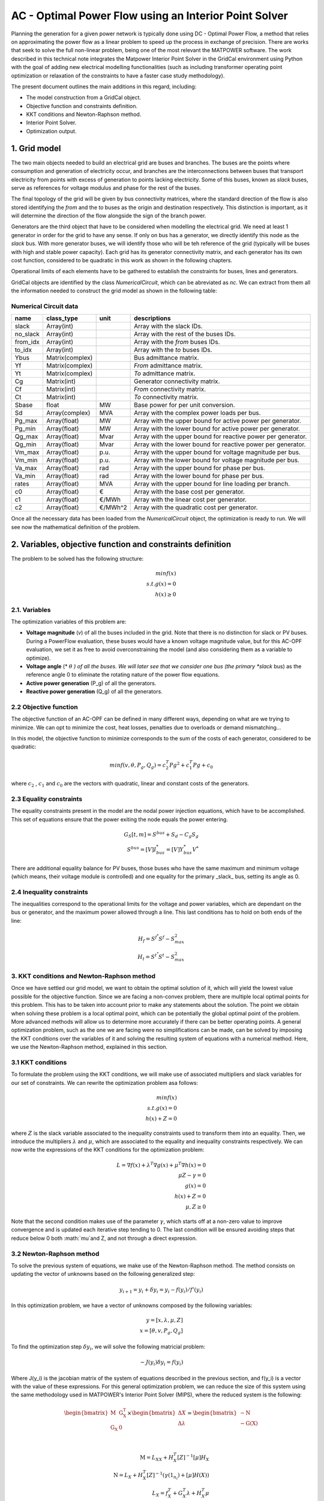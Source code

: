 AC - Optimal Power Flow using an Interior Point Solver
==========================================================

Planning the generation for a given power network is typically done using DC - Optimal Power Flow, a method that relies on approximating the power flow as a linear problem to speed up the process in exchange of precision.
There are works that seek to solve the full non-linear problem, being one of the most relevant the MATPOWER software. The work described in this technical note integrates the Matpower Interior Point Solver in the GridCal environment using Python with the goal of adding new electrical modelling functionalities (such as including transformer operating point optimization or relaxation of the constraints to have a faster case study methodology).

The present document outlines the main additions in this regard, including:

- The model construction from a GridCal object.
- Objective function and constraints definition.
- KKT conditions and Newton-Raphson method.
- Interior Point Solver.
- Optimization output.

1. Grid model
---------------
The two main objects needed to build an electrical grid are buses and branches. The buses are the points where consumption and generation of electricity occur, and branches are the interconnections between buses that transport electricity from points with excess of generation to points lacking electricity. Some of this buses, known as *slack* buses, serve as references for voltage modulus and phase for the rest of the buses.

The final topology of the grid will be given by bus connectivity matrices, where the standard direction of the flow is also stored identifying the *from* and the *to* buses as the origin and destination respectively. This distinction is important, as it will determine the direction of the flow alongside the sign of the branch power.

Generators are the third object that have to be considered when modelling the electrical grid. We need at least 1 generator in order for the grid to have any sense. If only on bus has a generator, we directly identify this node as the *slack* bus. With more generator buses, we will identify those who will be teh reference of the grid (typically will be buses with high and stable power capacity).
Each grid has its generator connectivity matrix, and each generator has its own cost function, considered to be quadratic in this work as shown in the following chapters.

Operational limits of each elements have to be gathered to establish the constraints for buses, lines and generators.

GridCal objects are identified by the class *NumericalCircuit*, which can be abreviated as *nc*. We can extract from them all the information needed to construct the grid model as shown in the following table:

Numerical Circuit data
^^^^^^^^^^^^^^^^^^^^^^^^^^^^^^^^^^^^^^^^^^^^^^^^^^^^^^^^^^^^

.. table::

    =============  ================  ========  ================================================
        name          class_type       unit                      descriptions                  
    =============  ================  ========  ================================================
    slack          Array(int)                  Array with the slack IDs.
    no_slack       Array(int)                  Array with the rest of the buses IDs.
    from_idx       Array(int)                  Array with the *from* buses IDs.
    to_idx         Array(int)                  Array with the *to* buses IDs.
    Ybus           Matrix(complex)             Bus admittance matrix.
    Yf             Matrix(complex)             *From* admittance matrix.
    Yt             Matrix(complex)             *To* admittance matrix.
    Cg             Matrix(int)                 Generator connectivity matrix.
    Cf             Matrix(int)                 *From* connectivity matrix.
    Ct             Matrix(int)                 *To* connectivity matrix.
    Sbase          float             MW        Base power for per unit conversion.
    Sd             Array(complex)    MVA       Array with the complex power loads per bus.
    Pg_max         Array(float)      MW        Array with the upper bound for active power per generator.
    Pg_min         Array(float)      MW        Array with the lower bound for active power per generator.
    Qg_max         Array(float)      Mvar      Array with the upper bound for reactive power per generator.
    Qg_min         Array(float)      Mvar      Array with the lower bound for reactive power per generator.
    Vm_max         Array(float)      p.u.      Array with the upper bound for voltage magnitude per bus.
    Vm_min         Array(float)      p.u.      Array with the lower bound for voltage magnitude per bus.
    Va_max         Array(float)      rad       Array with the upper bound for phase per bus.
    Va_min         Array(float)      rad       Array with the lower bound for phase per bus.
    rates          Array(float)      MVA       Array with the upper bound for line loading per branch.
    c0             Array(float)      €         Array with the base cost per generator.
    c1             Array(float)      €/MWh     Array with the linear cost per generator.
    c2             Array(float)      €/MWh^2   Array with the quadratic cost per generator.

    =============  ================  ========  ================================================

Once all the necessary data has been loaded from the *NumericalCircuit* object, the optimization is ready to run. We will see now the mathematical definition of the problem.

2. Variables, objective function and constraints definition
--------------------------
The problem to be solved has the following structure:

.. math::
    min f(x)\\
    s.t.    g(x) = 0\\
            h(x) \geq 0

2.1. Variables
^^^^^^^^^^^^^^^^^^^^^^^^^^^^^^^^^^^^^^^^^^^^^^^^^^^^^^^^^^^^
The optimization variables of this problem are:

* **Voltage magnitude** (*v*) of all the buses included in the grid. Note that there is no distinction for slack or PV buses. During a PowerFlow evaluation, these buses would have a known voltage magnitude value, but for this AC-OPF evaluation, we set it as free to avoid overconstraining the model (and also considering them as a variable to optimize).
* **Voltage angle** (* :math:`\theta` *) of all the buses. We will later see that we consider one bus (the primary *slack* bus) as the reference angle 0 to eliminate the rotating nature of the power flow equations.
* **Active power generation** (P_g) of all the generators.
* **Reactive power generation** (Q_g) of all the generators.


2.2 Objective function
^^^^^^^^^^^^^^^^^^^^^^^^^^^^^^^^^^^^^^^^^^^^^^^^^^^^^^^^^^^^
The objective function of an AC-OPF can be defined in many different ways, depending on what are we trying to minimize. We can opt to minimize the cost, heat losses, penalties due to overloads or demand mismatching...

In this model, the objective function to minimize corresponds to the sum of the costs of each generator, considered to be quadratic:

.. math::

    min f(v, \theta, P_g, Q_g) = c_2^T Pg^2 + c_1^T Pg + c_0

where :math:`c_2` , :math:`c_1` and :math:`c_0` are the vectors with quadratic, linear and constant costs of the generators.

2.3 Equality constraints
^^^^^^^^^^^^^^^^^^^^^^^^^^^^^^^^^^^^^^^^^^^^^^^^^^^^^^^^^^^^
The equality constraints present in the model are the nodal power injection equations, which have to be accomplished. This set of equations ensure that the power exiting the node equals the power entering.

.. math::

    G_{S}[t,m] = S^{bus} + S_d - C_g S_g\\
    S^{bus} = [V]I_{bus}^* = [V]Y_{bus}^* V^*

There are additional equality balance for PV buses, those buses who have the same maximum and minimum voltage (which means, their voltage module is controlled) and one equality for the primary _slack_ bus, setting its angle as 0.

2.4 Inequality constraints
^^^^^^^^^^^^^^^^^^^^^^^^^^^^^^^^^^^^^^^^^^^^^^^^^^^^^^^^^^^^
The inequalities correspond to the operational limits for the voltage and power variables, which are dependant on the bus or generator, and the maximum power allowed through a line. This last conditions has to hold on both ends of the line:

.. math::

    H_{f} = S^{f^{*}} S^{f} - S_{max}^2\\
    H_{t} = S^{t^{*}} S^{t} - S_{max}^2


3. KKT conditions and Newton-Raphson method
^^^^^^^^^^^^^^^^^^^^^^^^^^^^^^^^^^^^^^^^^^^^^^^^^^^^^^^^^^^^
Once we have settled our grid model, we want to obtain the optimal solution of it, which will yield the lowest value possible for the objective function. Since we are facing a non-convex problem, there are multiple local optimal points for this problem. This has to be taken into account prior to make any statements about the solution. The point we obtain when solving these problem is a local optimal point, which can be potentially the global optimal point of the problem. More advanced methods will allow us to determine more accurately if there can be better operating points.
A general optimization problem, such as the one we are facing were no simplifications can be made, can be solved by imposing the KKT conditions over the variables of it and solving the resulting system of equations with a numerical method. Here, we use the Newton-Raphson method, explained in this section.

3.1 KKT conditions
^^^^^^^^^^^^^^^^^^^^^^^^^^^^^^^^^^^^^^^^^^^^^^^^^^^^^^^^^^^^
To formulate the problem using the KKT conditions, we will make use of associated multipliers and slack variables for our set of constraints. We can rewrite the optimization problem asa follows:


.. math::
    min f(x)\\
    s.t.    g(x) = 0\\
            h(x) + Z = 0
where :math:`Z` is the slack variable associated to the inequality constraints used to transform them into an equality. Then, we introduce the multipliers :math:`\lambda` and :math:`\mu`, which are associated to the equality and inequality constraints respectively. We can now write the expressions of the KKT conditions for the optimization problem:


.. math::
    L = \nabla f(x) + \lambda^T \nabla g(x) + \mu^T \nabla h(x) = 0 \\
    \mu Z - \gamma = 0  \\
    g(x) = 0 \\
    h(x) + Z = 0\\
    \mu, Z \geq 0

Note that the second condition makes use of the parameter :math:`\gamma`, which starts off at a non-zero value to improve convergence and is updated each iterative step tending to 0.
The last condition will be ensured avoiding steps that reduce below 0 both :math:`\mu`and Z, and not through a direct expression.

3.2 Newton-Raphson method
^^^^^^^^^^^^^^^^^^^^^^^^^^^^^^^^^^^^^^^^^^^^^^^^^^^^^^^^^^^^
To solve the previous system of equations, we make use of the Newton-Raphson method. The method consists on updating the vector of unknowns based on the following generalized step:

.. math::
    y_{i+1}  = y_i + \delta y_i = y_i - f(y_i)/f'(y_i)

In this optimization problem, we have a vector of unknowns composed by the following variables:

.. math::
    y = [x, \lambda, \mu, Z] \\
    x = [\theta, v, P_g, Q_g]

To find the optimization step :math:`\delta y_i`, we will solve the following matricial problem:

.. math::
    -J(y_i) \delta y_i = f(y_i)

Where J(y_i) is the jacobian matrix of the system of equations described in the previous section, and f(y_i) is a vector with the value of these expressions.
For this general optimization problem, we can reduce the size of this system using the same methodology used in MATPOWER's Interior Point Solver (MIPS), where the reduced system is the following:

.. math::

    \begin{bmatrix}
    \textbf{M} & \textbf{G_{X}^T} \\
    \textbf{G_{X}} & \textbf{0} \\
    \end{bmatrix}
    \times
    \begin{bmatrix}
    \Delta X\\
    \Delta \lambda \\
    \end{bmatrix}
    =
    \begin{bmatrix}
    - \textbf{N}\\
    - \textbf{G(X)}\\
    \end{bmatrix} \\

    \textbf{M} = L_{XX} + H_{X}^T [Z]^{-1}[\mu]H_{X}\\
    \textbf{N} = L_{X} + H_{X}^T [Z]^{-1}(\gamma \textbf(1_{n_i}) +[\mu]H(X))\\
    L_{X} = f_X^T + G_X^T\lambda + H_X^T\mu\\
    L_{X} = f_{XX} + G_{XX}(\gamma) + H_{XX}(\gamma)

This system will be solved for every given step, and will yield the step distances for the variables (X) and the \lambda multiplier. To update the other two objects of the state vector of the complete system, we will use the following relations:

.. math::

    \Delta Z = -H(X) -Z - H_X \Delta X\\
    \Delta \mu = -\mu + [Z]^{-1}(\gamma \textbf(1_{n_i}) - [\mu]\Delta Z)

We could proceed to directly add the obtained displacements to the variables and multipliers, but there are two things to be considered. Firstly, we set a step control to ensure that the next step does not increase the error by more than a set margin. The next block of code includes all the logic behind this control:

.. code-block:: python

    # Step control as in PyPower
        if step_control:
            L = ret.f + np.dot(lam, ret.G) + np.dot(mu, ret.H + z) - gamma * np.sum(np.log(z))
            alpha = 1.0
            for j in range(20):
                dx1 = alpha * dx
                dlam1 = alpha * lam
                dmu1 = alpha * mu

                x1 = x + dx1
                lam1 = lam + dlam1
                mu1 = mu + dmu1

                ret1 = func(x1, mu1, lam1, False, False, *arg)

                L1 = ret1.f + lam.T @ ret1.G + mu.T @ (ret1.H + z) - gamma * np.sum(np.log(z))
                rho = (L1 - L) / (Lx @ dx1 + 0.5 * dx1.T @ Lxx @ dx1)

                if rho_lower < rho < rho_upper:
                    break
                else:
                    alpha = alpha / 2.0
                    ssc = 1
                    print('Use step control!')

            dx = alpha * dx
            dz = alpha * dz
            dlam = alpha * dlam
            dmu = alpha * dmu


Then, as explained earlier, the conditions that :math:`\mu` and Z are always positive are enforced outside the algebraic system. This is done ensuring that the step length of a negative displacement is limited in case it ends below 0.

 .. math::

    \alpha_p = min(\tau min_{\Delta Z_m < 0}((-Z_m / \Delta Z_m), 1)
    \alpha_d = min(\tau min_{\Delta \mu_m < 0}((-\mu_m / \Delta \mu_m), 1)

Where :math:`\tau` is a parameter slightly below 1. Now, we are ready to update the values for the variables and multiplier, then update the :math:`\gamma` parameter, and finally start a new iteration if the convergence criteria is not met.

.. math::

    X = X + \alpha_p \Delta X\\
    Z = Z + \alpha_p \Delta Z\\
    \lambda = \lambda + \alpha_d \Delta \lambda\\
    \mu = \mu + \alpha_d \Delta \mu\\
    \gamma = \sigma \frac{Z^T \mu}{n_{ineq}}

With \sigma set as a value between 0 and 1 (set by default at 0.1)


Add remaining electrical side
^^^^^^^^^^^^^^^^^^^^^^^^^^^^^^^^^^^^^^^^^^^^^^^^^^^^^^^^^^^^
.. code-block:: python

    # Add the electrical grid part
    b1 = gce.Bus(name='b1',
                 vnom=10,
                 is_slack=True)

    b2 = gce.Bus(name='b2',
                 vnom=10)

    grid.add_bus(b1)
    grid.add_bus(b2)

    g0 = gce.Generator(name='slack_gen',
                       Pmax=1000.0,
                       Pmin=0.0,
                       Cost=0.8)

    grid.add_generator(b1, g0)

    l1 = gce.Load(name='l1',
                  P=11,
                  Q=0)

    grid.add_load(b2, l1)

    line1 = gce.Line(name='line1',
                     bus_from=b1,
                     bus_to=b2,
                     rate=5,
                     x=0.05)

    line2 = gce.Line(name='line2',
                     bus_from=b1,
                     bus_to=fb1,
                     rate=10,
                     x=0.05)

    line3 = gce.Line(name='line3',
                     bus_from=b1,
                     bus_to=fb2,
                     rate=10,
                     x=0.05)

    line4 = gce.Line(name='line4',
                     bus_from=fb3,
                     bus_to=b2,
                     rate=15,
                     x=0.05)

    grid.add_line(line1)
    grid.add_line(line2)
    grid.add_line(line3)
    grid.add_line(line4)

The resulting system is the one shown below.

.. figure:: ./../../figures/opf/case6_fluid.png

Run optimization
^^^^^^^^^^^^^^^^^^^^^^^^^^^^^^^^^^^^^^^^^^^^^^^^^^^^^^^^^^^^
.. code-block:: python

    # Run the simulation
    opf_driver = gce.OptimalPowerFlowTimeSeriesDriver(grid=grid)

    print('Solving...')
    opf_driver.run()

    print("Status:", opf_driver.results.converged)
    print('Angles\n', np.angle(opf_driver.results.voltage))
    print('Branch loading\n', opf_driver.results.loading)
    print('Gen power\n', opf_driver.results.generator_power)


Results
^^^^^^^^^^^^^^^^^^^^^^^^^^^^^^^^^^^^^^^^^^^^^^^^^^^^^^^^^^^^

**Generation power, in MW**

+----------------------+-----------+-------------+--------------+------------+
| time                 | p2x_1_gen | pump_1_gen  | turb_1_gen   | slack_gen  |
+======================+===========+=============+==============+============+
| 2023-01-01 00:00:00  | 0.0       | -6.8237821  | 6.0          | 11.823782  |
+----------------------+-----------+-------------+--------------+------------+
| 2023-01-01 01:00:00  | 0.0       | -6.8237821  | 6.0          | 11.823782  |
+----------------------+-----------+-------------+--------------+------------+
| 2023-01-01 02:00:00  | 0.0       | -6.8237821  | 6.0          | 11.823782  |
+----------------------+-----------+-------------+--------------+------------+
| 2023-01-01 03:00:00  | 0.0       | -6.8237821  | 6.0          | 11.823782  |
+----------------------+-----------+-------------+--------------+------------+
| 2023-01-01 04:00:00  | 0.0       | -6.8237821  | 6.0          | 11.823782  |
+----------------------+-----------+-------------+--------------+------------+
| 2023-01-01 05:00:00  | 0.0       | -6.8237821  | 6.0          | 11.823782  |
+----------------------+-----------+-------------+--------------+------------+
| 2023-01-01 06:00:00  | 0.0       | -6.8237821  | 6.0          | 11.823782  |
+----------------------+-----------+-------------+--------------+------------+
| 2023-01-01 07:00:00  | 0.0       | -6.8237821  | 6.0          | 11.823782  |
+----------------------+-----------+-------------+--------------+------------+
| 2023-01-01 08:00:00  | 0.0       | -6.8237821  | 6.0          | 11.823782  |
+----------------------+-----------+-------------+--------------+------------+
| 2023-01-01 09:00:00  | 0.0       | -6.8237821  | 6.0          | 11.823782  |
+----------------------+-----------+-------------+--------------+------------+

**Fluid node level, in m3**

+----------------------+--------------+--------------+--------------+--------------+
| time                 | fluid_node_1 | fluid_node_2 | fluid_node_3 | fluid_node_4 |
+======================+==============+==============+==============+==============+
| 2023-01-01 00:00:00  | 49.998977    | 0.0          | 0.0          | 50.001023    |
+----------------------+--------------+--------------+--------------+--------------+
| 2023-01-01 01:00:00  | 49.997954    | 0.0          | 0.0          | 50.002046    |
+----------------------+--------------+--------------+--------------+--------------+
| 2023-01-01 02:00:00  | 49.996931    | 0.0          | 0.0          | 50.003069    |
+----------------------+--------------+--------------+--------------+--------------+
| 2023-01-01 03:00:00  | 49.995907    | 0.0          | 0.0          | 50.004093    |
+----------------------+--------------+--------------+--------------+--------------+
| 2023-01-01 04:00:00  | 49.994884    | 0.0          | 0.0          | 50.005116    |
+----------------------+--------------+--------------+--------------+--------------+
| 2023-01-01 05:00:00  | 49.993861    | 0.0          | 0.0          | 50.006139    |
+----------------------+--------------+--------------+--------------+--------------+
| 2023-01-01 06:00:00  | 49.992838    | 0.0          | 0.0          | 50.007162    |
+----------------------+--------------+--------------+--------------+--------------+
| 2023-01-01 07:00:00  | 49.991815    | 0.0          | 0.0          | 50.008185    |
+----------------------+--------------+--------------+--------------+--------------+
| 2023-01-01 08:00:00  | 49.990792    | 0.0          | 0.0          | 50.009208    |
+----------------------+--------------+--------------+--------------+--------------+
| 2023-01-01 09:00:00  | 49.989768    | 0.0          | 0.0          | 50.010232    |
+----------------------+--------------+--------------+--------------+--------------+

**Path flow, in m3/s**

+----------------------+----------+----------+----------+
| time                 | path_1   | path_2   | path_3   |
+======================+==========+==========+==========+
| 2023-01-01 00:00:00  | 0.284211 | 0.284211 | 0.284211 |
+----------------------+----------+----------+----------+
| 2023-01-01 01:00:00  | 0.284211 | 0.284211 | 0.284211 |
+----------------------+----------+----------+----------+
| 2023-01-01 02:00:00  | 0.284211 | 0.284211 | 0.284211 |
+----------------------+----------+----------+----------+
| 2023-01-01 03:00:00  | 0.284211 | 0.284211 | 0.284211 |
+----------------------+----------+----------+----------+
| 2023-01-01 04:00:00  | 0.284211 | 0.284211 | 0.284211 |
+----------------------+----------+----------+----------+
| 2023-01-01 05:00:00  | 0.284211 | 0.284211 | 0.284211 |
+----------------------+----------+----------+----------+
| 2023-01-01 06:00:00  | 0.284211 | 0.284211 | 0.284211 |
+----------------------+----------+----------+----------+
| 2023-01-01 07:00:00  | 0.284211 | 0.284211 | 0.284211 |
+----------------------+----------+----------+----------+
| 2023-01-01 08:00:00  | 0.284211 | 0.284211 | 0.284211 |
+----------------------+----------+----------+----------+
| 2023-01-01 09:00:00  | 0.284211 | 0.284211 | 0.284211 |
+----------------------+----------+----------+----------+
